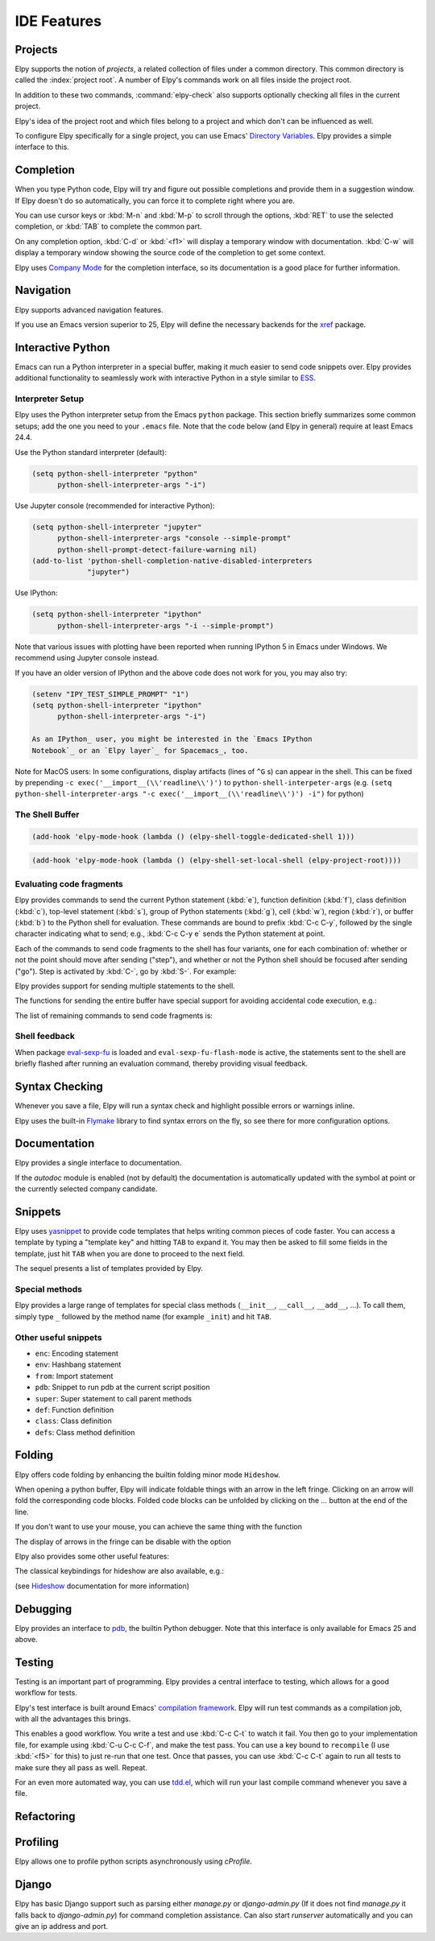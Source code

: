 ============
IDE Features
============

.. default-domain:: el

Projects
========

Elpy supports the notion of *projects*, a related collection of files
under a common directory. This common directory is called the
:index:`project root`. A number of Elpy's commands work on all files
inside the project root.

.. command:: elpy-find-file
   :kbd: C-c C-f

   Find a file in the current project. This uses a search-as-you-type
   interface for all files under the project root.

   A prefix argument enables "do what I mean" mode. On an import
   statement, it will try to open the module imported. Elsewhere in a
   file, it will look for an associated test or implementation file,
   and if found, open that. If this fails, either way, it will fall
   back to the normal find file in project behavior.

   If the current file is called ``foo.py``, then this will search for
   a ``test_foo.py`` in the same directory, or in a ``test`` or
   ``tests`` subdirectory. If the current file is already called
   ``test_foo.py``, it will try and find a ``foo.py`` nearby.

   This command uses `projectile`_ or `find-file-in-project`_ under the hood, so you
   need one of them to be installed.

.. _find-file-in-project: https://github.com/technomancy/find-file-in-project
.. _projectile: https://github.com/bbatsov/projectile

.. command:: elpy-rgrep-symbol
   :kbd: C-c C-s

   Search the files in the current project for a string. By default,
   this uses the symbol at point. With a prefix argument, it will
   prompt for a regular expression to search.

   This is basically a ``grep -r`` through the project.

In addition to these two commands, :command:`elpy-check` also supports
optionally checking all files in the current project.

Elpy's idea of the project root and which files belong to a project
and which don't can be influenced as well.

.. command:: elpy-set-project-root

   Set the current project root directory. This directory should
   contain all files related to the current project.

.. option:: elpy-project-ignored-directories

   When Elpy searches for files in the current project, it will ignore
   files in directories listed here.

.. option:: elpy-project-root-finder-functions

   To find the project root, Elpy can utilize a number of heuristics.
   With this option, you can configure which are used.

To configure Elpy specifically for a single project, you can use
Emacs' `Directory Variables`_. Elpy provides a simple interface to
this.

.. command:: elpy-set-project-variable

   Set or change the value of a project-wide variable. With a prefix
   argument, the value for the variable is removed.

   This only takes effect in new buffers.

.. _Directory Variables: https://www.gnu.org/software/emacs/manual/html_node/emacs/Directory-Variables.html


Completion
==========

When you type Python code, Elpy will try and figure out possible
completions and provide them in a suggestion window. If Elpy doesn't
do so automatically, you can force it to complete right where you are.

.. command:: elpy-company-backend
   :kbd: M-TAB

   Provide completion suggestions for a completion at point.

You can use cursor keys or :kbd:`M-n` and :kbd:`M-p` to scroll through
the options, :kbd:`RET` to use the selected completion, or :kbd:`TAB`
to complete the common part.

On any completion option, :kbd:`C-d` or :kbd:`<f1>` will display a
temporary window with documentation. :kbd:`C-w` will display a
temporary window showing the source code of the completion to get some
context.

Elpy uses `Company Mode`_ for the completion interface, so its
documentation is a good place for further information.

.. _Company Mode: https://company-mode.github.io/

.. option:: elpy-get-info-from-shell

    If `t`, use the shell to gather docstrings and completions. Normally elpy
    provides completion and documentation using static code analysis (from
    jedi). With this option, elpy will add the completion candidates
    and the docstrings from the associated python shell; This activates
    fallback completion candidates for cases when the static code analysis
    fails.


Navigation
==========

Elpy supports advanced navigation features.

.. command:: elpy-goto-definition
   :kbd: M-.

   Go to the location where the identifier at point is defined. This
   is not always easy to make out, so the result can be wrong. Also,
   the backends can not always identify what kind of symbol is at
   point. Especially after a few indirections, they have basically no
   hope of guessing right, so they don't.

.. command:: elpy-goto-definition-other-window
   :kbd: C-x 4 M-.

   Same as `elpy-go-to-definition` (with the same caveats) but goes to
   the definition of the symbol at point in other window, if defined.

.. command:: pop-tag-mark
   :kbd: M-*

   Go back to the last place where :kbd:`M-.` was used, effectively
   turning :kbd:`M-.` and :kbd:`M-*` into a forward and backward
   motion for definition lookups.

.. command:: elpy-occur-definitions
   :kbd: C-c C-o

   Search the buffer for a list of definitions of classes and functions.

.. command:: elpy-goto-assignment

   Go to the location where the identifier at point is assigned.
   It is not bound by default, so you will have to bind it manually.
   You can also use it as a replacement to ``elpy-goto-definition`` (see `Jumping to assignment`_).

.. _Jumping to assignment: http://elpy.readthedocs.org/en/latest/customization_tips.html#jumping-to-assignment

If you use an Emacs version superior to 25, Elpy will define the
necessary backends for the `xref`_ package.

.. command:: xref-find-definitions
   :kbd: M-.

   Find the definition of the identifier at point.

.. command:: xref-find-definition-other-window
   :kbd: C-x 4 .

   Like :kbd:`M-.` but switch to the other window.

.. command:: xref-find-definition-other-frame
   :kbd: C-x 5 .

   Like :kbd:`M-.` but switch to the other frame.

.. command:: xref-pop-marker-stack
   :kbd: M-,

   Go back to the last place where :kbd:`M-.` was used, effectively
   turning :kbd:`M-.` and :kbd:`M-,` into a forward and backward
   motion for definition lookups.

.. command:: xref-find-references
   :kbd: M-?

   Find references for an identifier of the current buffer.

.. command:: xref-find-apropos
   :kbd: C-M-.

   Find all meaningful symbols that match a given pattern.

.. _xref: https://www.gnu.org/software/emacs/manual/html_node/emacs/Xref.html


Interactive Python
==================

Emacs can run a Python interpreter in a special buffer, making it much easier to
send code snippets over. Elpy provides additional functionality to seamlessly
work with interactive Python in a style similar to ESS_.

.. _ESS: http://ess.r-project.org

Interpreter Setup
-----------------

Elpy uses the Python interpreter setup from the Emacs ``python`` package. This
section briefly summarizes some common setups; add the one you need to your
``.emacs`` file. Note that the code below (and Elpy in general) require at least
Emacs 24.4.

Use the Python standard interpreter (default):

.. code-block:: cl

   (setq python-shell-interpreter "python"
         python-shell-interpreter-args "-i")

Use Jupyter console (recommended for interactive Python):

.. code-block:: cl

   (setq python-shell-interpreter "jupyter"
         python-shell-interpreter-args "console --simple-prompt"
         python-shell-prompt-detect-failure-warning nil)
   (add-to-list 'python-shell-completion-native-disabled-interpreters
                "jupyter")

Use IPython:

.. code-block:: cl

   (setq python-shell-interpreter "ipython"
         python-shell-interpreter-args "-i --simple-prompt")

Note that various issues with plotting have been reported when running IPython 5
in Emacs under Windows. We recommend using Jupyter console instead.

If you have an older version of IPython and the above code does not work for
you, you may also try:

.. code-block:: cl

   (setenv "IPY_TEST_SIMPLE_PROMPT" "1")
   (setq python-shell-interpreter "ipython"
         python-shell-interpreter-args "-i")

   As an IPython_ user, you might be interested in the `Emacs IPython
   Notebook`_ or an `Elpy layer`_ for Spacemacs_, too.

Note for MacOS users:
In some configurations, display artifacts (lines of ``^G`` s) can
appear in the shell. This can be fixed by prepending ``-c
exec('__import__(\\'readline\\')')`` to
``python-shell-interpeter-args`` (e.g. ``(setq
python-shell-interpreter-args "-c exec('__import__(\\'readline\\')')
-i")`` for python)

.. _IPython: http://ipython.org/
.. _Emacs IPython Notebook: https://tkf.github.io/emacs-ipython-notebook/
.. _Elpy layer: https://github.com/rgemulla/spacemacs-layers/tree/master/%2Blang/elpy
.. _Spacemacs: http://spacemacs.org/

The Shell Buffer
----------------

.. command:: elpy-shell-switch-to-shell
   :kbd: C-c C-z

   Switch to buffer with a Python interpreter running, starting one if
   necessary.

   By default, Elpy tries to find the root directory of the current project
   (git, svn or hg repository, python package or projectile project) and
   starts the python interpreter here. This behaviour can be suppressed
   with the option ``elpy-shell-starting-directory``.

.. option:: elpy-shell-starting-directory

   Govern the directory in which Python shells will be started.
   Can be ``'project-root`` (default) to use the current project root,
   ``'current-directory`` to use the buffer current directory, or a
   string indicating a specific path.

.. command:: elpy-shell-toggle-dedicated-shell

   By default, python buffers are all attached to a same python shell
   (that lies in the `*Python*` buffer), meaning that all buffers and
   code fragments will be send to this shell.
   `elpy-shell-toggle-dedicated-shell` attaches a dedicated python shell
   (not shared with the other python buffers) to the current python buffer.
   To make this the default behavior (like the deprecated option
   `elpy-dedicated-shells` did), use the following snippet:

.. code-block:: lisp

   (add-hook 'elpy-mode-hook (lambda () (elpy-shell-toggle-dedicated-shell 1)))

.. command:: elpy-shell-set-local-shell

   Attach the current python buffer to a specific python shell (whose name is
   asked with completion).
   You can use this function to have one python shell per project, with:

.. code-block:: lisp

   (add-hook 'elpy-mode-hook (lambda () (elpy-shell-set-local-shell (elpy-project-root))))

.. command:: elpy-shell-kill
   :kbd: C-c C-k

   Kill the associated python shell.

.. command:: elpy-shell-kill-all
   :kbd: C-c C-K

   Kill all active python shells.


Evaluating code fragments
-------------------------

Elpy provides commands to send the current Python statement (:kbd:`e`), function
definition (:kbd:`f`), class definition (:kbd:`c`), top-level statement
(:kbd:`s`), group of Python statements (:kbd:`g`), cell (:kbd:`w`), region
(:kbd:`r`), or buffer (:kbd:`b`) to the Python shell for evaluation. These
commands are bound to prefix :kbd:`C-c C-y`, followed by the single character
indicating what to send; e.g., :kbd:`C-c C-y e` sends the Python statement at
point.

Each of the commands to send code fragments to the shell has four variants, one
for each combination of: whether or not the point should move after sending
("step"), and whether or not the Python shell should be focused after sending
("go"). Step is activated by :kbd:`C-`, go by :kbd:`S-`. For example:

.. command:: elpy-shell-send-statement
   :kbd: C-c C-y e

   Send the current statement to the Python shell and keep point position. Here
   statement refers to the Python statement the point is on, including
   potentially nested statements. If point is on an if/elif/else clause send the
   entire if statement (with all its elif/else clauses). If point is on a
   decorated function, send the decorator as well.

.. command:: elpy-shell-send-statement-and-step
   :kbd: C-c C-y C-e

   Send the current statement to the Python shell and move point to first
   subsequent statement.

   Also bound to :kbd:`C-RET`.

.. command:: elpy-shell-send-statement-and-go
   :kbd: C-c C-y E

   Send the current statement to the Python shell, keeping point position, and
   switch focus to the Python shell buffer.

.. command:: elpy-shell-send-statement-and-step-and-go
   :kbd: C-c C-y C-S-E

   Send the current statement to the Python shell, move point to first
   subsequent statement, and switch focus to the Python shell buffer.

Elpy provides support for sending multiple statements to the shell.

.. command:: elpy-shell-send-group-and-step
   :kbd: C-c C-y O

   Send the current or next group of top-level statements to the Python shell
   and step. A sequence of top-level statements is a group if they are not
   separated by empty lines. Empty lines within each top-level statement are
   ignored.

   If the point is within a statement, send the group around this statement.
   Otherwise, go to the top-level statement below point and send the group
   around this statement.

.. command:: elpy-shell-send-codecell-and-step
   :kbd: C-c C-y W

   Send the current code cell to the Python shell and step. A code cell is a
   piece of code surrounded by special separator lines; see below. For example,
   you can insert two lines starting with ``##`` to quickly send the code
   in-between.

.. option:: elpy-shell-codecell-beginning-regexp

   Regular expression for matching a line indicating the beginning of a code
   cell. By default, ``##.*`` is treated as a beginning of a code cell, as are
   the code cell beginnings in Python files exported from IPython or Jupyter
   notebooks (e.g., ``# <codecell>`` or ``# In[1]:``).

.. option:: elpy-shell-cell-boundary-regexp

   Regular expression for matching a line indicating the boundary of a cell
   (beginning or ending). By default, ``##.*`` is treated as a cell boundary, as
   are the boundaries in Python files exported from IPython or Jupyter notebooks
   (e.g., ``# <markdowncell>``, ``# In[1]:``, or ``# Out[1]:``).

   Note that :option:`elpy-shell-codecell-beginning-regexp` must also match the
   cell boundaries defined here.

The functions for sending the entire buffer have special support for avoiding
accidental code execution, e.g.:

.. command:: elpy-shell-send-region-or-buffer
   :kbd: C-c C-y r

   Send the the active region (if any) or the entire buffer (otherwise) to the
   Python shell and keep point position.

   When sending the whole buffer, this command will also escape any uses of the
   ``if __name__ == '__main__'`` idiom, to prevent accidental execution of a
   script. If you want this to be evaluated, pass a prefix argument with
   :kbd:`C-u`.

   Also bound to :kbd:`C-c C-c`.

.. option:: elpy-shell-add-to-shell-history

   If `t`, Elpy will make the code sent available in the shell
   history. This allows to use `comint-previous-input` (:kbd:`C-up`)
   in the python shell to get back the pieces of code sent by Elpy.

The list of remaining commands to send code fragments is:

.. command:: elpy-shell-send-top-statement
   :kbd: C-c C-y s
.. command:: elpy-shell-send-top-statement-and-go
   :kbd: C-c C-y S
.. command:: elpy-shell-send-defun
   :kbd: C-c C-y f
.. command:: elpy-shell-send-defun-and-go
   :kbd: C-c C-y F
.. command:: elpy-shell-send-defclass
   :kbd: C-c C-y c
.. command:: elpy-shell-send-defclass-and-go
   :kbd: C-c C-y C
.. command:: elpy-shell-send-group
   :kbd: C-c C-y o
.. command:: elpy-shell-send-group-and-go
   :kbd: C-c C-y O
.. command:: elpy-shell-send-codecell
   :kbd: C-c C-y w
.. command:: elpy-shell-send-codecell-and-go
   :kbd: C-c C-y W
.. command:: elpy-shell-send-region-or-buffer-and-go
   :kbd: C-c C-y R
.. command:: elpy-shell-send-buffer
   :kbd: C-c C-y b
.. command:: elpy-shell-send-buffer-and-go
   :kbd: C-c C-y B
.. command:: elpy-shell-send-top-statement-and-step
   :kbd: C-c C-y C-s
.. command:: elpy-shell-send-top-statement-and-step-and-go
   :kbd: C-c C-y C-S-S
.. command:: elpy-shell-send-defun-and-step
   :kbd: C-c C-y C-f
.. command:: elpy-shell-send-defun-and-step-and-go
   :kbd: C-c C-y C-S-F
.. command:: elpy-shell-send-defclass-and-step
   :kbd: C-c C-y C-c
.. command:: elpy-shell-send-defclass-and-step-and-go
   :kbd: C-c C-y C-S-C
.. command:: elpy-shell-send-group-and-step-and-go
   :kbd: C-c C-y C-S-O
.. command:: elpy-shell-send-codecell-and-step-and-go
   :kbd: C-c C-y C-W
.. command:: elpy-shell-send-region-or-buffer-and-step
   :kbd: C-c C-y C-r
.. command:: elpy-shell-send-region-or-buffer-and-step-and-go
   :kbd: C-c C-y C-S-R
.. command:: elpy-shell-send-buffer-and-step
   :kbd: C-c C-y C-b
.. command:: elpy-shell-send-buffer-and-step-and-go
   :kbd: C-c C-y C-S-B

Shell feedback
--------------

When package `eval-sexp-fu`_ is loaded and ``eval-sexp-fu-flash-mode`` is
active, the statements sent to the shell are briefly flashed after running an
evaluation command, thereby providing visual feedback.

.. _eval-sexp-fu: https://www.emacswiki.org/emacs/EvalSexpFu

.. option:: elpy-shell-echo-input

   Whenever a code fragment is sent to the Python shell, Elpy prints it in the
   Python shell buffer (i.e., it looks as if it was actually typed into the
   shell). This behavior can be turned on and off via the custom variable
   `elpy-shell-echo-input` and further customized via
   ``elpy-shell-echo-input-cont-prompt`` (whether to show continuation prompts
   for multi-line inputs) and ``elpy-shell-echo-input-lines-head`` /
   ``elpy-shell-echo-input-lines-tail`` (how much to cut when input is long).

.. option:: elpy-shell-echo-output

   Elpy shows the output produced by a code fragment sent to the shell in the
   echo area when the shell buffer is currently invisible. This behavior can be
   controlled via `elpy-shell-echo-output` (never, always, or only when shell
   invisible). Output echoing is particularly useful if the custom variable
   :option:`elpy-shell-display-buffer-after-send` is set to ``nil`` (the default
   value). Then, no window is needed to display the shell (thereby saving screen
   real estate), but the outputs can still be seen in the echo area.

.. option:: elpy-shell-display-buffer-after-send

   Whether to display the Python shell after sending something to it (default
   ``nil``).


Syntax Checking
===============

Whenever you save a file, Elpy will run a syntax check and highlight
possible errors or warnings inline.

.. command:: elpy-flymake-next-error
   :kbd: C-c C-n
.. command:: elpy-flymake-previous-error
   :kbd: C-c C-p

   You can navigate between any error messages with these keys. The
   current error will be shown in the minibuffer.

Elpy uses the built-in `Flymake`_ library to find syntax errors on the
fly, so see there for more configuration options.

.. _Flymake: https://www.gnu.org/software/emacs/manual/html_node/flymake/index.html#Top


.. command:: elpy-check
   :kbd: C-c C-v

   Alternatively, you can run a syntax check on the current file where
   the output is displayed in a new buffer, giving you an overview and
   allowing you to jump to the errors from there.

   With a prefix argument, this will run the syntax check on all files
   in the current project.

.. option:: python-check-command

   To change which command is used for syntax checks, you can
   customize this option. By default, Elpy uses the ``flake8``
   program, which you have to install separately. The
   :command:`elpy-config` command will prompt you to do this if Elpy
   can't find the program.

   It is possible to create a single virtual env for the sole purpose
   of installing ``flake8`` in there, and then simply link the command
   script to a directory inside your :envvar:`PATH`, meaning you do
   not need to install the program in every virtual env separately.


Documentation
=============

Elpy provides a single interface to documentation.

.. command:: elpy-doc
   :kbd: C-c C-d

   When point is on a symbol, Elpy will try and find the documentation
   for that object, and display that. If it can't find the
   documentation for whatever reason, it will try and look up the
   symbol at point in pydoc. If it's not there, either, it will prompt
   the user for a string to look up in pydoc.

   With a prefix argument, Elpy will skip all the guessing and just
   prompt the user for a string to look up in pydoc.

If the `autodoc` module is enabled (not by default) the
documentation is automatically updated with the symbol at point or the
currently selected company candidate.

.. option:: elpy-autodoc-delay

   The idle delay in seconds until documentation is updated automatically.


Snippets
========

Elpy uses yasnippet_ to provide code templates that helps writing common pieces of code faster.
You can access a template by typing a "template key" and hitting ``TAB`` to expand it.
You may then be asked to fill some fields in the template, just hit ``TAB`` when you are done to proceed to the next field.

The sequel presents a list of templates provided by Elpy.

.. _yasnippet: https://github.com/joaotavora/yasnippet


Special methods
---------------

Elpy provides a large range of templates for special class methods (``__init__``, ``__call__``, ``__add__``, ...).
To call them, simply type ``_`` followed by the method name (for example ``_init``) and hit ``TAB``.


Other useful snippets
---------------------

- ``enc``: Encoding statement
- ``env``: Hashbang statement
- ``from``: Import statement
- ``pdb``: Snippet to run pdb at the current script position
- ``super``: Super statement to call parent methods
- ``def``: Function definition
- ``class``: Class definition
- ``defs``: Class method definition


Folding
=======

Elpy offers code folding by enhancing the builtin folding minor mode ``Hideshow``.

When opening a python buffer, Elpy will indicate foldable things with an arrow in the left fringe.
Clicking on an arrow will fold the corresponding code blocks.
Folded code blocks can be unfolded by clicking on the `...` button at the end of the line.

If you don't want to use your mouse, you can achieve the same thing with the function

.. command:: elpy-folding-toggle-at-point
   :kbd: C-c @ C-c

   Toggle folding for the thing at point, it can be a docstring, a comment or a code block.

The display of arrows in the fringe can be disable with the option

.. option:: elpy-folding-fringe-indicators

   If elpy should display folding fringe indicators or not.

Elpy also provides some other useful features:

.. command:: elpy-folding-toggle-docstrings
   :kbd: C-c @ C-b

   Toggle folding of all python docstrings.

.. command:: elpy-folding-toggle-comments
   :kbd: C-c @ C-m

   Toggle folding of all comments.

.. command:: elpy-folding-hide-leafs
   :kbd: C-c @ C-f

   Hide all code leafs, i.e. code blocks that do not contains any other blocks.

The classical keybindings for hideshow are also available, e.g.:

.. command:: hs-show-all
   :kbd: C-c @ C-a

   Unfold everything.

(see `Hideshow`_ documentation for more information)

.. _Hideshow: https://www.emacswiki.org/emacs/HideShow


Debugging
=========

Elpy provides an interface to `pdb`_, the builtin Python debugger.
Note that this interface is only available for Emacs 25 and above.

.. _pdb: https://docs.python.org/3/library/pdb.html

.. command:: elpy-pdb-debug-buffer
   :kbd: C-c C-u d

   Run pdb on the current buffer. If no breakpoints has been set using
   :command:`elpy-pdb-toggle-breakpoint-at-point`, the debugger will
   pause at the beginning of the buffer. Else, the debugger will pause
   at the first breakpoint. Once pdb is started, the `pdb commands`_
   can be used to step through and look into the code evaluation.

   With a prefix argument :kbd:`C-u`, ignore the breakpoints and
   always pause at the beginning of the buffer.

.. _pdb commands: https://docs.python.org/3/library/pdb.html#debugger-commands

.. command:: elpy-pdb-toggle-breakpoint-at-point
   :kbd: C-c C-u b

   Add (or remove) a breakpoint on the current line. Elpy adds a red
   circle to the fringe to indicate the presence of a breakpoint. You
   can then use :command:`elpy-pdb-debug-buffer` to start pdb and
   pause at each of the breakpoints.

   With a prefix argument :kbd:`C-u`, remove all the breakpoints.

.. command:: elpy-pdb-break-at-point
   :kbd: C-c C-u p

   Run pdb on the current buffer and pause at the cursor position.

.. command:: elpy-pdb-debug-last-exception
   :kbd: C-c C-u e

   Run post-mortem pdb on the last exception.


Testing
=======

Testing is an important part of programming. Elpy provides a central
interface to testing, which allows for a good workflow for tests.

Elpy's test interface is built around Emacs' `compilation framework`_.
Elpy will run test commands as a compilation job, with all the
advantages this brings.

.. _compilation framework: https://www.gnu.org/software/emacs/manual/html_node/emacs/Compilation.html

.. command:: elpy-test
   :kbd: C-c C-t

   Start a test run. This uses the currently configured test runner to
   discover and run tests. If point is inside a test case, the test
   runner will run exactly that test case. Otherwise, or if a prefix
   argument is given, it will run all tests.

.. command:: elpy-set-test-runner

   This changes the current test runner. Elpy supports the standard
   unittest discovery runner, the Django discovery runner, nose,
   green, py.test and Twisted trial. You can also write your own, as
   described in :ref:`Writing Test Runners`.

   Note on Django runners: Elpy tries to find `manage.py` within your project
   structure. If it's unable to find it, it falls back to `django-admin.py`.
   You must set the environment variable :envvar:`DJANGO_SETTINGS_MODULE` accordingly.


This enables a good workflow. You write a test and use :kbd:`C-c C-t`
to watch it fail. You then go to your implementation file, for example
using :kbd:`C-u C-c C-f`, and make the test pass. You can use a key
bound to ``recompile`` (I use :kbd:`<f5>` for this) to just re-run
that one test. Once that passes, you can use :kbd:`C-c C-t` again to
run all tests to make sure they all pass as well. Repeat.

For an even more automated way, you can use `tdd.el`_, which will run
your last compile command whenever you save a file.

.. _tdd.el: https://github.com/jorgenschaefer/emacs-tdd/

.. _virtualenvwrapper.el: https://github.com/porterjamesj/virtualenvwrapper.el


Refactoring
===========

.. command:: elpy-multiedit-python-symbol-at-point
   :kbd: C-c C-e

   Edit all occurrences of the symbol at point at once. This will
   highlight all such occurrences, and editing one of them will edit
   all. This is an easy way to rename identifiers.

   If the backend does not support finding occurrences (currently only
   Jedi does), or if a prefix argument is given, this will edit
   syntactic occurrences instead of semantic ones. This can match more
   occurrences than it should, so be careful. You can narrow the
   current buffer to the current function using :kbd:`C-x n d` to
   restrict where this matches.

   Finally, if there is a region active, Elpy will edit all
   occurrences of the text in the region.


.. command:: elpy-format-code
   :kbd: C-c C-r f

   Format code using the available formatter.

   This command formats code using the first formatter found amongst
   `yapf`_ , `autopep8`_ and `black`_.
   If a region is selected, only that region is formatted.
   Otherwise current buffer is formatted.

   `yapf`_ and `autopep8`_ can be configured with style files placed in
   the project root directory (determined by ``elpy-project-root``).

.. _autopep8: https://github.com/hhatto/autopep8
.. _yapf: https://github.com/google/yapf
.. _black: https://github.com/ambv/black



Profiling
=========

Elpy allows one to profile python scripts asynchronously using `cProfile`.

.. command:: elpy-profile-buffer-or-region

   Send the current buffer or region to the profiler and display the result with
   ``elpy-profile-visualizer``.
   The default visualizer is `snakeviz`_, a browser-based graphical profile viewer that can be installed with `pip install snakeviz`. `RunSnakeRun`_ (Python-2 only GTK GUI) and `pyprof2calltree`_ (uses QCacheGrind or KCacheGrind for display) are supported alternatives and can be similarly installed with pip.

.. _snakeviz: https://jiffyclub.github.io/snakeviz
.. _RunSnakeRun: https://www.vrplumber.com/programming/runsnakerun
.. _pyprof2calltree: https://github.com/pwaller/pyprof2calltree


Django
======

Elpy has basic Django support such as parsing either `manage.py` or `django-admin.py` (If it
does not find `manage.py` it falls back to `django-admin.py`) for command completion assistance.
Can also start `runserver` automatically and you can give an ip address and port.

.. command:: elpy-django-command
   :kbd: C-c C-x c

   Choose what command you'd like to run via `django-admin.py` or `manage.py`.
   Please note that for compatibility reasons, the `shell` command will use
   python (instead of ipython by default).

.. command:: elpy-django-runserver
   :kbd: C-c C-x r


   Start the development server command, `runserver`. Default arguments are `127.0.0.1` for
   ip address and `8000` for port. These can be changed via ``elpy-django-server-ipaddr`` and
   ``elpy-django-server-port``.
